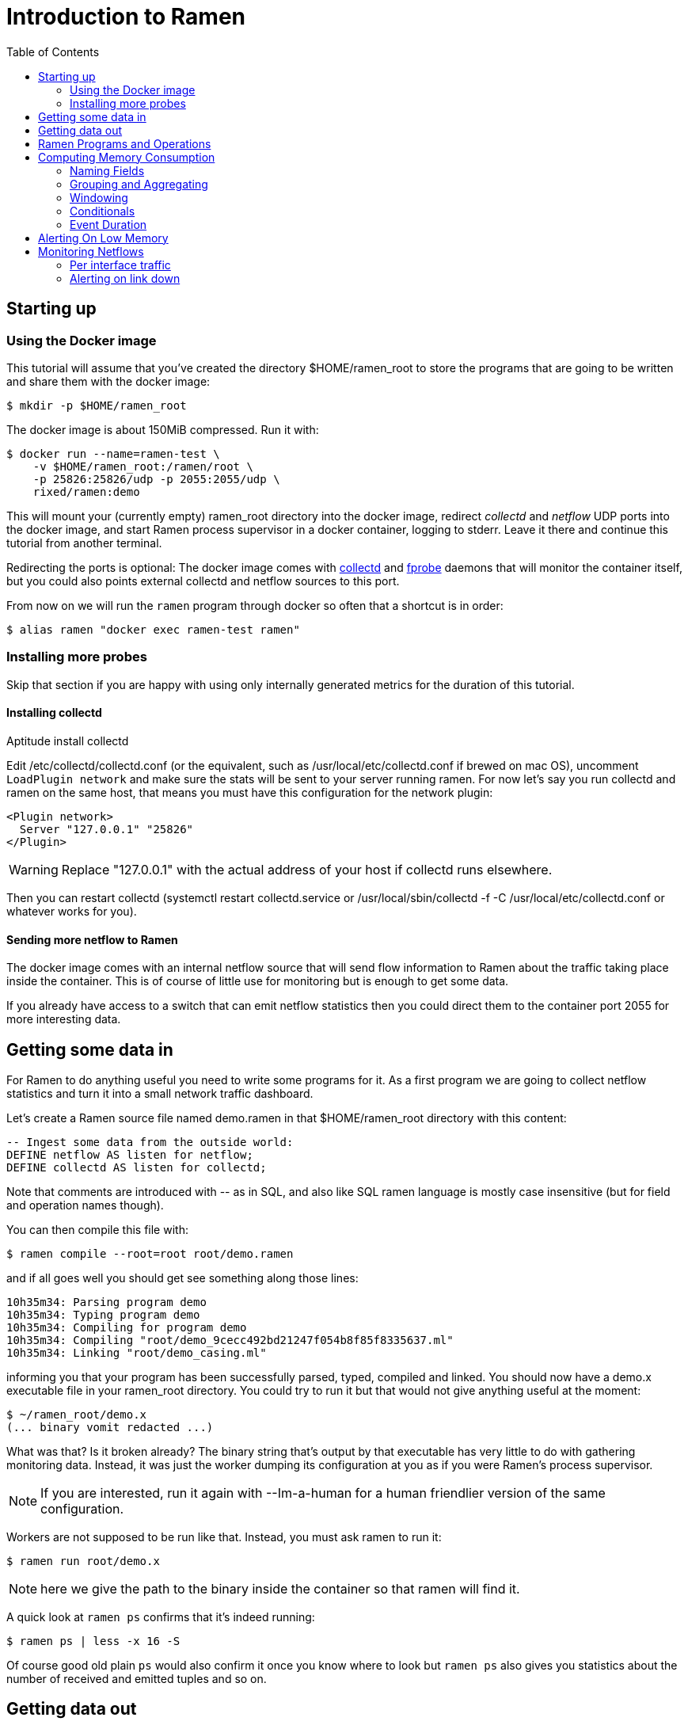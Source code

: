 // vim:filetype=asciidoc expandtab spell spelllang=en ts=2 sw=2
ifdef::env-github[]
:tip-caption: :bulb:
:note-caption: :information_source:
:important-caption: :heavy_exclamation_mark:
:caution-caption: :fire:
:warning-caption: :warning:
endif::[]

= Introduction to Ramen
:toc:
:icons:
:lang: en
:encoding: utf-8

== Starting up

=== Using the Docker image

This tutorial will assume that you've created the directory +$HOME/ramen_root+
to store the programs that are going to be written and share them with the
docker image:

[source,shell]
----
$ mkdir -p $HOME/ramen_root
----

The docker image is about 150MiB compressed. Run it with:

[source,shell]
----
$ docker run --name=ramen-test \
    -v $HOME/ramen_root:/ramen/root \
    -p 25826:25826/udp -p 2055:2055/udp \
    rixed/ramen:demo
----

This will mount your (currently empty) +ramen_root+ directory into the docker
image, redirect _collectd_ and _netflow_ UDP ports into the docker image, and
start Ramen process supervisor in a docker container, logging to stderr.
Leave it there and continue this tutorial from another terminal.

Redirecting the ports is optional: The docker image comes with
https://collectd.org/[collectd] and http://fprobe.sourceforge.net/[fprobe]
daemons that will monitor the container itself, but you could also points
external collectd and netflow sources to this port.

From now on we will run the `ramen` program through docker so often that a
shortcut is in order:

[source,shell]
----
$ alias ramen "docker exec ramen-test ramen"
----

=== Installing more probes

Skip that section if you are happy with using only internally generated metrics
for the duration of this tutorial.

==== Installing collectd

Aptitude install collectd

Edit +/etc/collectd/collectd.conf+ (or the equivalent, such as
+/usr/local/etc/collectd.conf+ if brewed on mac OS), uncomment `LoadPlugin
network` and make sure the stats will be sent to your server running ramen. For
now let's say you run collectd and ramen on the same host, that means you must
have this configuration for the network plugin:

----
<Plugin network>
  Server "127.0.0.1" "25826"
</Plugin>
----

WARNING: Replace "127.0.0.1" with the actual address of your host if collectd runs
elsewhere.

Then you can restart collectd (+systemctl restart collectd.service+ or
+/usr/local/sbin/collectd -f -C /usr/local/etc/collectd.conf+ or whatever works
for you).

==== Sending more netflow to Ramen

The docker image comes with an internal netflow source that will send flow
information to Ramen about the traffic taking place inside the container.
This is of course of little use for monitoring but is enough to get some data.

If you already have access to a switch that can emit netflow statistics then
you could direct them to the container port 2055 for more interesting data.

== Getting some data in

For Ramen to do anything useful you need to write some programs for it.
As a first program we are going to collect netflow statistics and turn it into
a small network traffic dashboard.

Let's create a Ramen source file named +demo.ramen+ in that
+$HOME/ramen_root+ directory with this content:

[source,sql]
----
-- Ingest some data from the outside world:
DEFINE netflow AS listen for netflow;
DEFINE collectd AS listen for collectd;
----

Note that comments are introduced with +--+ as in SQL, and also like SQL
ramen language is mostly case insensitive (but for field and operation
names though).

You can then compile this file with:

[source,shell]
----
$ ramen compile --root=root root/demo.ramen
----

and if all goes well you should get see something along those lines:

[source,shell]
----
10h35m34: Parsing program demo
10h35m34: Typing program demo
10h35m34: Compiling for program demo
10h35m34: Compiling "root/demo_9cecc492bd21247f054b8f85f8335637.ml"
10h35m34: Linking "root/demo_casing.ml"
----

informing you that your program has been successfully parsed, typed,
compiled and linked. You should now have a +demo.x+ executable file
in your +ramen_root+ directory. You could try to run it but that would
not give anything useful at the moment:

[source,shell]
----
$ ~/ramen_root/demo.x
(... binary vomit redacted ...)
----

What was that? Is it broken already?
The binary string that's output by that executable has very little to do
with gathering monitoring data. Instead, it was just the worker
dumping its configuration at you as if you were Ramen's process supervisor.

NOTE: If you are interested, run it again with +--Im-a-human+ for a
human friendlier version of the same configuration.

Workers are not supposed to be run like that. Instead, you must ask
ramen to run it:

[source,shell]
----
$ ramen run root/demo.x
----

NOTE: here we give the path to the binary inside the container so that ramen
will find it.

A quick look at `ramen ps` confirms that it's indeed running:

[source,shell]
----
$ ramen ps | less -x 16 -S
----

Of course good old plain `ps` would also confirm it once you know where
to look but `ramen ps` also gives you statistics about the number of
received and emitted tuples and so on.

== Getting data out

Let's see those netflow tuples:

[source,shell]
----
$ ramen tail --with-header demo/netflow
----

...and then wait a bit and tuples should arrive. Stop by sending the INT
signal (control-C).

Let's now extract a timeseries for the +bytes+ field. Assuming you are using
GNU date and a Bourne-like shell, you could type:

[source,shell]
----
$ ramen timeseries \
    --since $(date -d '10 minutes ago' '+%s') \
    --until $(date -d '5 minutes ago' '+%s') \
    --nb-points 30 --consolidation sum \
    demo/netflow bytes
----

NOTE: The reason why we specify an `until` date that far in the past is
because the netflow protocol would send us information about events that are
already past. If you omit the +--until+ option ramen will assume you want
data up to now, and will wait for the last received event to have a starting
time greater than now. Depending on your switch configuration you would
therefore have to wait from tens of seconds to several minutes.

The +consolidation+ option specify how to fit events into the time buckets,
and possible values are +min+, +max+, +avg+ (the default) and +sum+. Here
we are accumulating traffic volumes from different sources so the only
meaningful way to combine those volumes is to sum them (averaging would yield
the average number of bytes per netflow for each time bucket, which is of
little significance).

That timeseries of course could be piped into any dashboarding program,
such as the venerable +gnuplot+:

[source,shell]
----
$ while sleep 10; do \
    ramen timeseries \
      --since $(date -d '10 minutes ago' '+%s') \
      --until $(date -d '5 minutes ago' '+%s') \
      --nb-points 30 --separator ' ' --null 0 --consolidation sum \
      demo/netflow bytes | \
    gnuplot -p -e "set timefmt '%s'; set xdata time; set format x '%H:%M'; \
      set terminal dumb $COLUMNS,$LINES; \
      plot '< cat -' using 1:2 with lines title 'Bytes'";
  done

  18000 +-+--+-+-+*+--+-+-+-+--+-+-+-+--+-+-+--+-+-+-+--+-+-+-+--+-+-+-+--+-+
        +      +  *   +     +      +      +      +      +     +      +      +
        |        * *                                          Bytes ******* |
  16000 +-+      * *                                                      +-+
        |        *  *                                                       |
        |*       *  *                                                       |
  14000 +-*  *  *   *                                                     +-+
        | * * * *   *                                                       |
        |  ** * *    *                           *                          |
  12000 +-+*   *     *                *          **                       +-+
        |      *     *               **          * *                        |
  10000 +-+          *               * *        *   ***                   +-+
        |            *         *    *  *        *     *          *    *     |
        |             *  *     **   *  *        *      *        * *  * *  * |
   8000 +-+           ****    *  * *    * ****  *      *      **   * * * *+-+
        |             *   *   *  * *    **   *  *       *   **      *   *   |
        |                 *  *    *           * *       ****                |
   6000 +-+                **                 **                          +-+
        |                  *                   *                            |
        +      +      +     +      +      +    * +      +     +      +      +
   4000 +-+--+-+-+-+--+-+-+-+--+-+-+-+--+-+-+--+-+-+-+--+-+-+-+--+-+-+-+--+-+
      12:53  12:53  12:54 12:54  12:55  12:55  12:56  12:56 12:57  12:57  12:58
----

Ok, now that we are confident we know how to get some data in and out, let's
have a look at what we can do with the data in between.

== Ramen Programs and Operations

Programs are sets of operations. An operation can be of several types:
listening to some network port for some known protocol (such as collectd or
netflow above) is one of them. In general though, operations will consist of
SQL-like stanzas manipulating tuples ("SELECT foo + bar, baz FROM
another_operation WHERE foo = 42...").  _Tuples_ are like a row in SQL: a
collection of named fields and values. Values can have various types (integers,
strings, booleans...) as in SQL. For instance, here is a tuple:

[width="50%",cols="<,<,<,<,<",options="header"]
|=====================
|time |host |interface |sent |received
|1507295705.54 |www45 |em0 |749998080 |1821294592
|=====================

It is frequent to refer to tuples as _events_ and we might use one or the other
term.

In a stream processor, operations are chained together and run forever (in
theory). In Ramen, operations have _parents_ and _children_. An operation sends the tuple
it produces to each of its children.

Programs are the granularity at which operations can be created, started and stopped.
Within a program you can build loops of operations. Outside of programs, though, loops
are not allowed: when you add a program, all the parent operations must either be in
the program you are adding or in a program that's already defined.

Operations and programs have names. Program names must be globally unique while operation
names need only be unique within the program they belong to. The _fully
qualified_ name of an operation is the name of the program it belongs to, followed by a
slash ("/"), followed by the name of the operation. Consequently, the slash
character is not allowed in an operation name.

For instance, "base/per_hosts/hourly_traffic" is the fully qualified name of
the operation "hourly_traffic" in the program named "base/per_hosts". Notice that the
slash ("/") in the program name is just a convention with no particular meaning.

For now we have a single program named "demo" containing only two operations.

== Computing Memory Consumption

Monitoring usually involves three phases:

1. Collect all possible data. That's what we have just done above.

2. Turn that data into meaningful information;

3. Finally alert on that information.

We are now going to see how we could turn our netflows and collectd messages
into something useful.

Collectd events are very fine grained and one may want to build a more
synthetic view of the state of some subsystem. Let's start with memory:
Instead of having individual events with various bits of information about
many subsystems, let's try to build a stream representing, at a given time,
how memory is allocated for various usage.

So to begin with, let's filter the events generated by collectd memory probes.
Let's write a new program and call it +hosts.ramen+, for we will monitor hosts
health in it.

[source,sql]
----
DEFINE memory AS
  SELECT * FROM demo/collectd WHERE plugin = "memory"
  EVENT STARTING AT time;
----

Without going too deep into Ramen syntax, the intended meaning of this simple
operation should be clear: we want to filter the tuples according to their
+plugin+ field and keep only those originating from the "memory" plugin.  The
+EVENT ...+ part is required to extract a timeseries from the tuples, which is
the first step toward plotting the tuples (that's where ramen learns the event
time from).

[NOTE]
The +STARTING AT ...+ bit means that, when we plot the output then the
timestamp for these tuples are to be taken in the field called +time+.  In
many stream processors time is a hardcoded field of a specific format. In some
others, event time is even assumed to be current time (ie. the time the event
has been generated is assumed to be the time it as been received by the stream
processor). With Ramen time is not mandatory and can have any format that
floats your boat. You can even have both a starting time and an ending time for
each tuple. The price to pay for this flexibility is that, should you intend
to plot the tuples or use any function that requires the time, you then have
to instruct Ramen how to get the time from the events.

If you try to compile the above program though, you should get an error
message which, if you are used to SQL, might surprise you:

[source,shell]
----
$ ramen compile --root=root root/hosts.ramen
15h39m57: Parsing program hosts
15h39m57: Typing program hosts
15h39m57: Exception: In function memory: equality must not be nullable
----

What is this equality and why must not it be nullable? What does that even
mean to be nullable?

A value is _nullable_ if it can be _null_. Null is the SQL traditional
equivalent of the dreadful NULL pointer of C. The NULL value (which really
should be called "UNKNOWN" rather than "NULL") is a value that contaminate
all other values combined with it. For instance, +NULL + 1+ is NULL, and
so is +NULL = 1+. So, consider the expression +a = b+: if either of +a+ or
+b+ can be NULL, so can +a = b+. So the type of +a = b+ can be either a
boolean or a _nullable_ boolean, depending on +a+ and +b+.

In the above operation there is only one equality operator: +plugin =
"memory"+. Of course the constant string +"memory"+ cannot be NULL (the only
nullable constant is +NULL+ itself, which is not only nullable but, of course,
actually always null). So +plugin+ might be nullable? Indeed, despite the
plugin of a collectd message is rarely unset, the fact is the collectd protocol
does _not_ mandate this value to be defined. As a consequences, ramen reserves
the possibility to set it to NULL in case it ever receives a message from
collectd with an unset plugin value. It seems contamination by NULL traverses
program boundaries!

Now, why isn't this equality allowed to be nullable?  Because it is the
`where` clause. What should Ramen do, if the filter condition ever returns
NULL? There is no good decision to be made, and that is why Ramen enforces
every `where` clauses to be non-nullable booleans.  Correct typing is an
important design goal of Ramen so that it can be reliably used to deliver
alerts (its primary intended purpose).  In particular, it is impossible to
draw a NULL value whenever it makes no sense.  Better working around this
restriction now than to encounter a NULL there later in production.

So, what shall we do when +plugin+ is null? It seems reasonable to assume that
an information that's lacking a plugin information is not originating form the
memory plugin, and thus can be filtered out. To this end, we must use the
+COALESCE+ operator, which is (currently) the only way to get rid of
nullability. As in SQL, "coalesce" takes a list of expressions and returns the
first one that is not null.  In Ramen there are additional constraints though:
this list of expressions cannot be empty, the last expression is not allowed
to be nullable, while every others must be ; so that it is guaranteed that the
result of a coalesce is never null.

So, edit the memory operation to look like this:

[source,sql]
----
DEFINE memory AS
  SELECT * FROM demo/collectd WHERE COALESCE(plugin = "memory", false)
  EVENT STARTING AT time;
----

Save it and you should now be able to compile and run it.

You might notice (+ramen tail hosts/memory+) that this plugin only sets one
value and also that the +type_instance+ field contains the type of memory this
value refers to.  Apart from that, most fields are useless. We could therefore
make this more readable by changing its operation into the following,
enumerating the fields we want to keep (and implicitly discarding the others):

[source,sql]
----
DEFINE memory AS
  SELECT time, host, type_instance, value
  FROM demo/collectd
  WHERE COALESCE(plugin = "memory", false)
  EVENT STARTING AT time;
----

The output is now easier to read; it should look something like this:

[source,shell]
----
$ ramen tail hosts/memory --with-header
#time,host,type_instance,value
1522945763.3,"poum","used",4902309888
1522945763.3,"poum","cached",17255350272
1522945763.3,"poum","buffered",2819915776
1522945763.3,"poum","free",763043840
1522945763.3,"poum","slab_unrecl",97742848
1522945763.3,"poum","slab_recl",7081136128
1522945773.3,"poum","used",4902801408
1522945773.3,"poum","cached",17255350272
1522945773.3,"poum","buffered",2819915776
1522945773.3,"poum","slab_recl",7081103360
1522945773.3,"poum","slab_unrecl",97460224
1522945773.3,"poum","free",762867712
...
----

On your own system, other "type instances" might appear; please adapt
accordingly as you read along.

There is still a major annoyance though: we'd prefer to have the values for
each possible "type instances" (here: the strings "free", "used", "cached" and
so on) as different columns of a single row, instead of spread amongst several
rows, so that we know at each point in time what the memory usage is like.
Since we seem to receive one report form collectd every 10 seconds or so, a
simple way to achieve this would be to accumulate all such reports for 30
seconds and then output a single tuple every 30 seconds with one column per
known "type instance".

For this, we need to "aggregate" several tuples together, using a +GROUP BY+
clause. Try this:

[source,sql]
----
DEFINE memory AS
  SELECT
    MIN time AS time,
    host,
    AVG (IF type_instance = "free" THEN value ELSE 0) AS free,
    AVG (IF type_instance = "used" THEN value ELSE 0) AS used,
    AVG (IF type_instance = "cached" THEN value ELSE 0) AS cached,
    AVG (IF type_instance = "buffered" THEN value ELSE 0) AS buffered,
    AVG (IF type_instance LIKE "slab%" THEN value ELSE 0) AS slab
  FROM demo/collectd
  WHERE COALESCE (plugin = "memory", false)
  GROUP BY host, time // 30
  COMMIT WHEN in.time > out.time + 30
  EVENT STARTING AT time WITH DURATION 30;
----

There are *a lot* of new things in there. Let's see them one at a time.

=== Naming Fields

Notice that we have explicitly named most of the field with the +AS+ keyword.
Each field must have a name and unless Ramen can reuse an incoming field name
you will have to supply the name yourself.

[NOTE]
In simple cases Ramen might come up with a name of its own making but it's
not always what you want. For instance in this example the first field which
value is +MIN time+ would have been named "min_time", but I think "time" is
more appropriate therefore I provided the name myself.

=== Grouping and Aggregating

As in SQL, the "group by" clause will define a _key_ used to group the
incoming tuples. This key is composed of a list of expressions. In this
example we want to group tuples by hostname (in case you configured collectd
on various machines) and by slices of 30 seconds. To group by time we divide
the time by 30, using the integer division denoted by the double-slash
operator (+//+).  The usual division (+/+) would yield a fractional number
which would not map successive events into the same group.

In every group we compute the average of the received values (using the +AVG+
aggregate function) and the minimum time (using the +MIN+ aggregate function).

Notice that each of the measurement will be 0 if Ramen does not receive any
corresponding event from collectd for that particular instance-type during the
whole 30 seconds slice. This is not great but good enough for now.

[NOTE]
As in python, +//+ is the _integer division_: a division where the remainder is
discarded and thus the result truncated toward zero. In the above expression,
the type of the result is still a float since +time+ is a float, though.

=== Windowing

Every stream processor in existence come with a windowing system that basically
compensate for input infiniteness. Usually, windowing boils down to a condition
triggering the "closing" of the current window; in more details, what is meant
by "closing" a window is: the finalization of the ongoing aggregation, the
emission of a result and the emptying of the window to restart the cycle with
new inputs.

In Ramen, the control over the windowing is very fine grained, but the above
+COMMIT WHEN ...some condition...+ is basically just that: when the
condition is met, the current aggregation emits a result and the accumulated
data is reset. Still, you should be intrigued by the condition itself:
+in.time > out.time + 30+. For the first time, we see that field names
can be prefixed with a _tuple name_.

Indeed, here we are comparing the field "time" of the incoming tuples
("in.time") with the field "time" that is being computed by the aggregation
(+MIN time AS time+). "in" is the name of an input tuple, while "out" is
the name of the tuple computed by a group (the tuple that would be
emitted shall the condition yield true). It is thus interesting to notice
that those two tuples have different types: "in" has fields "time",
"type_instance", "value", etc, while the output tuples have fields "time",
"free", "used", etc. Both have a field named "time" so we need to prefix
with the tuple name to disambiguate the expression.

Here is a (slightly outdated) illustration of the above operation that may help
understand better where those tuples come from, as well as see what other
tuples are available:

image::tutorial_group_by.svg[]

There are many different tuples that you can address in the various clauses of
an expression beside the "in" and the "out" tuple so that rich behavior
can be obtained, but let's not dive into this for now. The overall meaning of
this +COMMIT+ expression should be clear enough: we want to aggregate the
tuples until we receive a tuple which time is greater than the min time seen so
far in that group, by at least 30 seconds. This assumes collectd events will be
received in roughly chronological order. We could wait longer than 30s to leave
some time for lagging events.

=== Conditionals

+IF+ expressions have been used to zero-out values of the wrong instance-types.
Ramen also support +mysql+ type +IF+ functions: +IF(condition, consequent,
alternative)+, and both are just syntactic sugar for the fully fledged SQL
+CASE+ expression.

Like in SQL but unlike in some programming languages, you can use conditionals
anywhere you could use an expression; such as in the middle of a computation
or as a function argument, as we did here.

=== Event Duration

Notice that we also added +WITH DURATION 30+ to the description of the output
event. This instruct Ramen that each tuple represents a time segment that
starts at the timestamp taken from the field "time" and that represents a time
slice of 30s.  This will make visualizing the timeseries more accurate.

== Alerting On Low Memory

Ramen only ways to notify the external world of some condition is the +NOTIFY+
clause that takes an HTTP URL as a parameter and that will get (as in +HTTP
GET+) that URL each time the operation commits a tuple.

As a simple example, let's say we want to be alerted whenever the "used" memory
grows beyond 50% of the total.

We can use the +NOTIFY+ keyword to reach out to some imaginary alerting
service. Let's add to +hosts.ramen+ an operation named +memory_alert+,
defined like this:

[source,sql]
----
DEFINE memory_alert AS
  FROM memory
  SELECT
    time, host,
    free + used + cached + buffered + slab AS total,
    free * 100 / total AS used_ratio
  GROUP BY host
  COMMIT WHEN used_ratio > 50
  NOTIFY "http://imaginary-alerting.com/notify?title=RAM%20is%20low%20on%20${host}&time=${time}&text=Memory%20on%20${host}%20is%20filled%20up%20to%20${used_ratio}%25"
  EVENT STARTING AT time WITH DURATION 30;
----

Notice that we can reuse the field +total+ after it has been defined in
the select clause, which comes rather handy when building complex values as it
allows to name intermediary result

NOTE: Should you not want such an intermediary result to be actually part of
the output tuple, you would have to prepend its name with an underscore ; as a
corollary, any field which name starts with an underscore will not appear in
the output. Those fields are called "private fields".

Notice the +NOTIFY+ clause: it just needs an URL within which actual field
values can be inserted.

Let's compile that new program.

----
In function memory_alert: comparison (>) must not be nullable
----

Wait, what? Now the compiler is complaining that +used_ratio+ can be NULL?
Have you noticed that all of our memory values could be NULL? That's typically
the kind of surprise Ramen type system is designed to catch early.

Of course, collectd "type_instance" field is nullable, so is the +IF
type_instance = "whatever"+ conditional, so are each of the averaged memory
volumes. We could wrap each use of type_instance into a +COALESCE+ function but
that would be tedious. Rather, let's put in practice our new knowledge about
private fields. Turn the memory operation into:

[source,sql]
----
DEFINE memory AS
  SELECT
    MIN time AS time,
    host,
    COALESCE (type_instance, "") AS _type,
    AVG (IF _type = "free" THEN value ELSE 0) AS free,
    AVG (IF _type = "used" THEN value ELSE 0) AS used,
    AVG (IF _type = "cached" THEN value ELSE 0) AS cached,
    AVG (IF _type = "buffered" THEN value ELSE 0) AS buffered,
    AVG (IF _type LIKE "slab%" THEN value ELSE 0) AS slab
  FROM demo/collectd
  WHERE COALESCE (plugin = "memory", false)
  GROUP BY host, time // 30
  COMMIT WHEN in.time > out.time + 30
  EVENT STARTING AT time WITH DURATION 30;
----

and then everything should compile and run.

What will happen whenever the memory usage ratio hit the threshold is that the
imaginary alerting system will receive a notification from Ramen.  It would be
nice if we could also tell it when the memory usage goes back below the
threshold.  Let's add a boolean +firing+ parameter for that purpose.

Edit the "memory alert" operation into this:

[source,sql]
----
DEFINE memory_alert AS
  FROM hosts/memory
  SELECT
    time, host,
    free + used + cached + buffered + slab AS total,
    free * 100 / total AS used_ratio,
    used_ratio > 50 AS firing
  GROUP BY host
  COMMIT AND KEEP ALL WHEN COALESCE (out.firing <> previous.firing, false)
  NOTIFY "http://imaginary-alerting.com/notify?firing=${firing}&title=RAM%20is%20low%20on%20${host}&time=${time}&text=Memory%20on%20${host}%20is%20filled%20up%20to%20${used_ratio}%25"
  EVENT STARTING AT time WITH DURATION 30;
----

There should be little surprise but for the commit clause.

There we see the "previous" tuple for the first time. It's similar to the "out"
tuple, but the "out" tuple refers to the tuple that's actualy in construction
(the one that would be emitted right now if that commit clauses says so)
whereas the "previous" tuple refers to the former value of that tuple (the one
that would have been emitted the last time we added something to that
aggregation group, should the commit clause said so). The out tuple always have
a value, but the previous one not necessarily: indeed, when this group have
just been created there is no "last time". In that case, all the previous tuple
fields would be NULL (regardless of their normal nullability). Therefore the
+COALESCE+.

What that +COMMIT AND KEEP ALL+ does is to instruct Ramen not to delete the
group when the tuple is output (the default behavior is to discard the group
once it's been output).  +KEEP ALL+ means that the group should stay untouched,
as if it hasn't been output at all. Otherwise we would loose the memory of what
was the last output tuple for this host (next time we hear about that host, a
new group would be created and +previous.firing+ would be NULL). In contrast,
+KEEP ALL+ will never delete the groups, so we will have as many groups as we
have hosts to save their last firing state, which is reasonable.

So here we send a notification only when the value of +firing+ changes.  Note
that in production you likely want to use an hysteresis. There are several ways
to do that, but let's leave it as an exercise.

== Monitoring Netflows

Let's now turn into netflows.

Have a look at the output of the +demo/netflow+ operation and, armed with
https://www.cisco.com/c/en/us/td/docs/net_mgmt/netflow_collection_engine/3-6/user/guide/format.html#wp1006186[netflow format reference],
see if you can make sense of that data.

If you are not already familiar with this, then you just have to know that
netflows are bytes, packets and flag counts for each "flow" defined roughly as
the IP socket pair (ip protocol, addresses and ports), and a "route" inside the
switch from the inbound to outbound interface. Switches will send those records
regularly every few minutes so that we know the volume of the traffic per
socket, that we can aggregate per subnets or per switch interfaces, and so on.

What we are ultimately interested in, for monitoring purpose, will typically be:

- Is any switch interface close to saturation?
- Is the total traffic from/to a given subnet within the expected range?
- Is a link down?
- Are there any traffic from a given subnet to another given subnet for
  a given port (for instance, from internal to external port 25)?
- Is there some DDoS going on? Or some other malicious pattern?

We will see how to compute some of those.

=== Per interface traffic

Let's start by aggregating all traffic per switch interfaces.

Netflow has 3 fields of interest here: "source", which is the IP address of the
netflow emitter (say, a switch), and "in_iface" and "out_iface", which
identifies the interfaces from which the flow entered and exited the switch.

To build a per interface aggregate view we therefore have to split each flow
into two, saying that the traffic that have been received on interface X and
emitted on interface Y count as traffic for interface X and traffic for
interface Y, counting indifferently incoming and outgoing traffic.

Let's therefore create a new program file named "traffic.ramen", with two
operations that we could name respectively "inbound" and "outbound":

[source,sql]
----
DEFINE inbound AS
  SELECT source, first, last, bytes, packets, in_iface AS iface
  FROM demo/netflow;
----

and

[source,sql]
----
DEFINE outbound AS
  SELECT source, first, last, bytes, packets, out_iface AS iface
  FROM demo/netflow;
----

Both will read the netflows and output flows with a single +iface+ field for
both incoming and outgoing traffic. We can then read from both those operations and
have a single view of all traffic going through a given interface (in or out).

Let's jut do that. In an operation named "total", grouping by interface (that is, by
+source+ and +iface+) and aggregating the traffic (+bytes+ and +packets+),
until enough time has passed (300 seconds in this example):

[source,sql]
----
DEFINE total AS
  FROM inbound, outbound
  SELECT
    source, iface,
    min first AS first, max last AS last,
    sum bytes AS bytes, sum packets AS packets
  GROUP BY source, iface
  COMMIT WHEN out.last - out.first > 300
  EVENT STARTING AT first AND STOPPING AT last;
----

It might be the first time you see a FROM clause with more that one operation.
You are allowed to read from several operations as long as all these operations output
(at least) all the fields that your operation needs (with the same type).

You could plot the "bytes" or "packets" field of this operation to get the total
traffic reaching any interface.

For convenience let's rather compute the number of packets and bytes _per
seconds_ instead:

[source,sql]
----
DEFINE total AS
  FROM inbound, outbound
  SELECT
    source, iface,
    min first AS first, max last AS last,
    sum bytes / (out.last - out.first) AS bytes_per_secs,
    sum packets / (out.last - out.first) AS packets_per_secs
  GROUP BY source, iface
  COMMIT WHEN out.last - out.first > 300
  EVENT STARTING AT first AND STOPPING AT last;
----

Notice the prefix in +out.first+ and +out.last+ to identify the computed
+first+ and +last+ from the output tuple ; without the prefix Ramen would have
used the +first+ and +last+ fields from the input tuple instead of the result
of the +min+/+max+ aggregation functions, as the input tuple (+in+) is the
default when the same field can have several origins.

Now that we have the bandwidth per interface every 5 minutes, it is
easy to signal when the traffic is outside the expected bounds for too long.
But we can do a bit better. Let's append this to +traffic.ramen+:

[source,sql]
----
DEFINE traffic_alert AS
  FROM total
  SELECT
    source, iface,
    (last - first) / 2 AS time,
    bytes_per_secs,
    5-ma locally (bytes_per_secs < 100 OR bytes_per_secs > 8e3) >= 4 AS firing
  GROUP BY source, iface
  COMMIT AND KEEP ALL WHEN COALESCE (out.firing <> previous.firing, false)
  NOTIFY "http://imaginary-alerting.com/notify?firing=${firing}&title=Traffic%20on%20${source}%2F${iface}&time=${time}";
----

Notice the definition of firing: instead of merely fire whenever the average
traffic over 5 minutes is outside the range, we do this enigmatic "5-ma"
dance. "5-ma" is actually a function that performs a moving average, ie. the
average of the last 5 values. In order to average boolean values those will
be converted into floats (1 for true and 0 for false as usual). So if the
average of the last 5 values is above or equal to 4 that means at least 4 of
the latests 5 values were true. Therefore, at the expense of a bit more
latency, we can skip over a flapping metric.

NOTE: of course there are also functions for +2-ma+, +3-ma+ and so on. This
is just syntactic sugar.

The next enigmatic bit is the "locally" keyword. This is a function modifier
that means that instead of storing it's temporary state globally the "5-ma"
function should have one such state per group ; in other words, instead of
computing the average over the last 5 incoming tuples regardless of their key,
it should compute the average over the last 5 tuples aggregated into the same
group.  Some functions default to having a global context while some default
to have a local context. If unsure, add either +locally+ or +globally+ after
any stateful function.

=== Alerting on link down

Alerting on link down might seems easy - isn't it a special case of the above,
when we test for +bytes_per_secs = 0+ ?  This won't work for a very interesting
reason: When there is no traffic at all on an interface, switches will not send
a netflow message with zero valued counters. Instead they will not send
anything at all, thus stalling the stream processor. To detect link down,
therefore, we need some timeout.

Assuming we will still receive some netflows even when one link is down, the
easier solution seems to compare the last time of each group with the latest
input tuple time, each time a tuple is received, like so:

[source,sql]
----
DEFINE link_down_alert AS
  FROM traffic/total
  SELECT source, iface, max last
  GROUP BY source, iface
  COMMIT AND KEEP ALL WHEN in.last - max_last > 300
  NOTIFY "http://imaginary-alerting.com/notify?text=link%20${source}%2F${iface}%20is%20down";
----

and you have it!

If you have many interfaces, comparing each group with each incoming netflow
might not be very efficient though. Maybe Ramen should provide a proper timeout
feature, either based on actual wall clock time or on event time?

You should now be able to survive given only the
https://github.com/rixed/ramen/blob/master/docs/manual.adoc[reference
manual].
